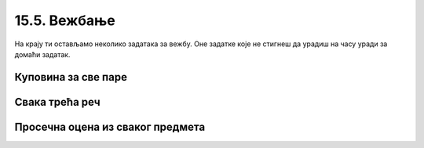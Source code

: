 15.5. Вежбање
#############

На крају ти остављамо неколико задатака за вежбу. Оне задатке које не стигнеш да урадиш на часу уради за домаћи задатак.

Куповина за све паре
''''''''''''''''''''

.. questionnote::

   Наталија има 1000 динара. Она жели да за сав новац купи чоколаду, која кошта 120
   динара, чипс, који кошта 89 динара, или кока-колу, која кошта 135
   динара. Ако буде куповала само чоколаду, или само чипс, или само кока-колу, напиши програм
   који одређује колико производа може да купи и колико јој динара
   остаје.

.. activecode:: куповина_за_све_паре

   proizvodi = (("чоколада", 120), ("чипс", 89), ("кока-кола", 135))
   for ??? in proizvodi:
       ???
       print(proizvod, "-", "комада:", komada, "остаје:", ostalo, "динара")

.. reveal:: куповина_за_све_паре_reveal
   :showtitle: Прикажи решење
   :hidetitle: Сакриј решење
       
   .. activecode:: куповина_за_све_паре_решење

      proizvodi = (("чоколада", 120), ("чипс", 89), ("кока-кола", 135))
      for (proizvod, cena) in proizvodi:
          komada = 1000 // cena
          ostalo = 1000 % cena
          print(proizvod, "-", "комада:", komada, "остаје:", ostalo, "динара")

Свака трећа реч
'''''''''''''''

.. questionnote::

    Дата је торка која садржи ниске. Издвојити у листу оне ниске чији су
    индекси дељиви са 3, а затим их исписати.

.. activecode:: свака_трећа_реч

   reci = ('Преко', 'ограде', 'од', 'трња', 'поглед', 'иде', 'до', 'планина', 'и', 'звезда', 'на', 'небу')
   svaka_treca = []
   # dopuni program

.. reveal:: свака_трећа_реч_reveal
   :showtitle: Прикажи решење
   :hidetitle: Сакриј решење
   
   .. activecode:: свака_трећа_реч_решење

      reci = ('Преко', 'ограде', 'од', 'трња', 'поглед', 'иде', 'до', 'планина', 'и', 'звезда', 'на', 'небу')
      svaka_treca = []
      for i in range(0, len(reci), 3):
         svaka_treca.append(reci[i])
      for rec in svaka_treca:
          print(rec)

Просечна оцена из сваког предмета
'''''''''''''''''''''''''''''''''

.. questionnote::
   Напиши програм који на основу списка појединачних оцена ученика
   формира просечну оцену из свих предмета (уз сваку оцену се учитава и
   предмет из ког је та оцена добијена).

.. activecode:: просечна_оцена_из_сваког_предмета

   sve_ocene = {}
   n = int(input("Унеси укупан број оцена:"))
   for i in range(n):
       (ocena, predmet) = input().split()
       ocena = int(ocena)
       if predmet in sve_ocene:
           sve_ocene[predmet].append(ocena)
       else:
           sve_ocene[predmet] = [ocena]

   # dopuni program

.. reveal:: просечна_оцена_из_сваког_предмета_reveal
   :showtitle: Прикажи решење
   :hidetitle: Сакриј решење

   Основна идеја је да формирамо речник у ком ћемо назив сваког
   предмета пресликати у листу оцена из тог предмета. Након учитавања
   података и формирања речника, проћи ћемо кроз сваки предмет у том
   речнику и израчунати просечну оцену за сваки предмет.
               
   .. activecode:: просечна_оцена_из_сваког_предмета_решење
      :passivecode: true

      sve_ocene = {}
      n = int(input("Унеси укупан број оцена:"))
      for i in range(n):
          (ocena, predmet) = input().split()
          ocena = int(ocena)
          if predmet in sve_ocene:
              sve_ocene[predmet].append(ocena)
          else:
              sve_ocene[predmet] = [ocena]

      for (predmet, ocene) in sve_ocene.items():
          prosek = sum(ocene) / len(ocene)
          print(predmet, prosek)
